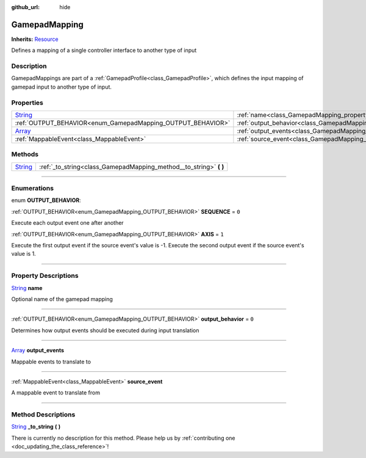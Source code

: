 :github_url: hide

.. DO NOT EDIT THIS FILE!!!
.. Generated automatically from Godot engine sources.
.. Generator: https://github.com/godotengine/godot/tree/master/doc/tools/make_rst.py.
.. XML source: https://github.com/godotengine/godot/tree/master/api/classes/GamepadMapping.xml.

.. _class_GamepadMapping:

GamepadMapping
==============

**Inherits:** `Resource <https://docs.godotengine.org/en/stable/classes/class_resource.html>`_

Defines a mapping of a single controller interface to another type of input

.. rst-class:: classref-introduction-group

Description
-----------

GamepadMappings are part of a :ref:`GamepadProfile<class_GamepadProfile>`, which defines the input mapping of gamepad input to another type of input.

.. rst-class:: classref-reftable-group

Properties
----------

.. table::
   :widths: auto

   +------------------------------------------------------------------------------+-----------------------------------------------------------------------+-------+
   | `String <https://docs.godotengine.org/en/stable/classes/class_string.html>`_ | :ref:`name<class_GamepadMapping_property_name>`                       |       |
   +------------------------------------------------------------------------------+-----------------------------------------------------------------------+-------+
   | :ref:`OUTPUT_BEHAVIOR<enum_GamepadMapping_OUTPUT_BEHAVIOR>`                  | :ref:`output_behavior<class_GamepadMapping_property_output_behavior>` | ``0`` |
   +------------------------------------------------------------------------------+-----------------------------------------------------------------------+-------+
   | `Array <https://docs.godotengine.org/en/stable/classes/class_array.html>`_   | :ref:`output_events<class_GamepadMapping_property_output_events>`     |       |
   +------------------------------------------------------------------------------+-----------------------------------------------------------------------+-------+
   | :ref:`MappableEvent<class_MappableEvent>`                                    | :ref:`source_event<class_GamepadMapping_property_source_event>`       |       |
   +------------------------------------------------------------------------------+-----------------------------------------------------------------------+-------+

.. rst-class:: classref-reftable-group

Methods
-------

.. table::
   :widths: auto

   +------------------------------------------------------------------------------+-----------------------------------------------------------------------+
   | `String <https://docs.godotengine.org/en/stable/classes/class_string.html>`_ | :ref:`_to_string<class_GamepadMapping_method__to_string>` **(** **)** |
   +------------------------------------------------------------------------------+-----------------------------------------------------------------------+

.. rst-class:: classref-section-separator

----

.. rst-class:: classref-descriptions-group

Enumerations
------------

.. _enum_GamepadMapping_OUTPUT_BEHAVIOR:

.. rst-class:: classref-enumeration

enum **OUTPUT_BEHAVIOR**:

.. _class_GamepadMapping_constant_SEQUENCE:

.. rst-class:: classref-enumeration-constant

:ref:`OUTPUT_BEHAVIOR<enum_GamepadMapping_OUTPUT_BEHAVIOR>` **SEQUENCE** = ``0``

Execute each output event one after another

.. _class_GamepadMapping_constant_AXIS:

.. rst-class:: classref-enumeration-constant

:ref:`OUTPUT_BEHAVIOR<enum_GamepadMapping_OUTPUT_BEHAVIOR>` **AXIS** = ``1``

Execute the first output event if the source event's value is -1. Execute the second output event if the source event's value is 1.

.. rst-class:: classref-section-separator

----

.. rst-class:: classref-descriptions-group

Property Descriptions
---------------------

.. _class_GamepadMapping_property_name:

.. rst-class:: classref-property

`String <https://docs.godotengine.org/en/stable/classes/class_string.html>`_ **name**

Optional name of the gamepad mapping

.. rst-class:: classref-item-separator

----

.. _class_GamepadMapping_property_output_behavior:

.. rst-class:: classref-property

:ref:`OUTPUT_BEHAVIOR<enum_GamepadMapping_OUTPUT_BEHAVIOR>` **output_behavior** = ``0``

Determines how output events should be executed during input translation

.. rst-class:: classref-item-separator

----

.. _class_GamepadMapping_property_output_events:

.. rst-class:: classref-property

`Array <https://docs.godotengine.org/en/stable/classes/class_array.html>`_ **output_events**

Mappable events to translate to

.. rst-class:: classref-item-separator

----

.. _class_GamepadMapping_property_source_event:

.. rst-class:: classref-property

:ref:`MappableEvent<class_MappableEvent>` **source_event**

A mappable event to translate from

.. rst-class:: classref-section-separator

----

.. rst-class:: classref-descriptions-group

Method Descriptions
-------------------

.. _class_GamepadMapping_method__to_string:

.. rst-class:: classref-method

`String <https://docs.godotengine.org/en/stable/classes/class_string.html>`_ **_to_string** **(** **)**

.. container:: contribute

	There is currently no description for this method. Please help us by :ref:`contributing one <doc_updating_the_class_reference>`!

.. |virtual| replace:: :abbr:`virtual (This method should typically be overridden by the user to have any effect.)`
.. |const| replace:: :abbr:`const (This method has no side effects. It doesn't modify any of the instance's member variables.)`
.. |vararg| replace:: :abbr:`vararg (This method accepts any number of arguments after the ones described here.)`
.. |constructor| replace:: :abbr:`constructor (This method is used to construct a type.)`
.. |static| replace:: :abbr:`static (This method doesn't need an instance to be called, so it can be called directly using the class name.)`
.. |operator| replace:: :abbr:`operator (This method describes a valid operator to use with this type as left-hand operand.)`
.. |bitfield| replace:: :abbr:`BitField (This value is an integer composed as a bitmask of the following flags.)`
